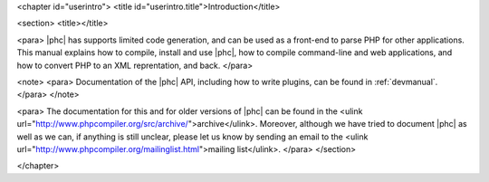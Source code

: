 <chapter id="userintro">
<title id="userintro.title">Introduction</title>

<section>
<title></title>

<para> |phc| has supports limited code generation, and can be used as a
front-end to parse PHP for other applications. This manual explains how to
compile, install and use |phc|, how to compile command-line and web
applications, and how to convert PHP to an XML reprentation, and back. </para>

<note> <para> Documentation of the |phc| API, including how to write plugins,
can be found in :ref:`devmanual`. </para> </note>

<para> The documentation for this and for older versions of |phc| can be found
in the <ulink url="http://www.phpcompiler.org/src/archive/">archive</ulink>.
Moreover, although we have tried to document |phc| as well as we can, if
anything is still unclear, please let us know by sending an email to the <ulink
url="http://www.phpcompiler.org/mailinglist.html">mailing list</ulink>. </para>
</section>

</chapter>
